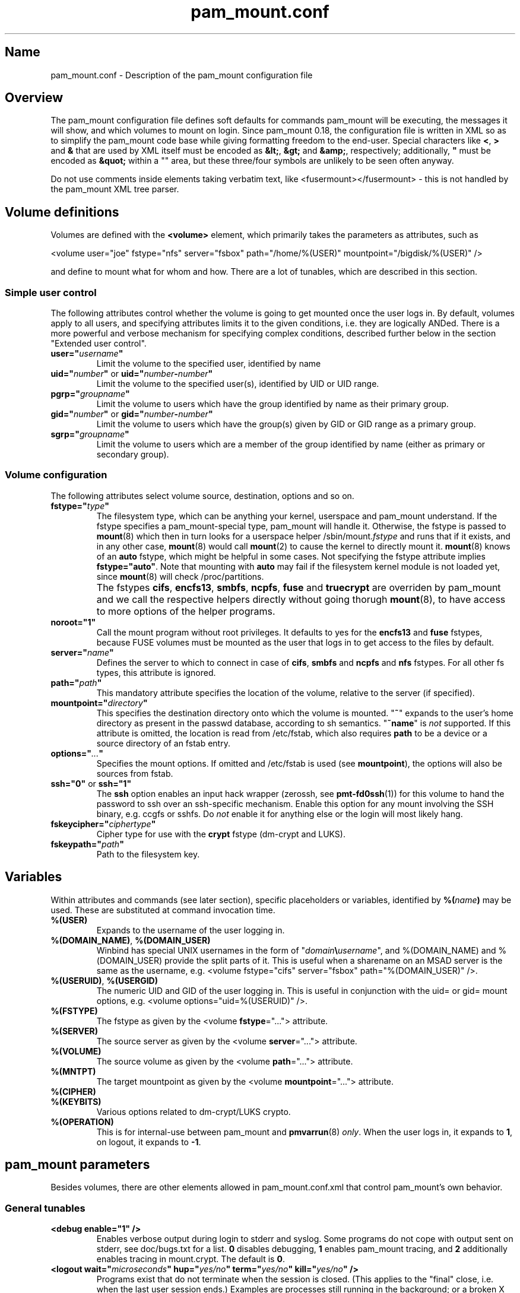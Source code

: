 .TH pam_mount.conf 5
.SH Name
.PP
pam_mount.conf - Description of the pam_mount configuration file
.SH Overview
.PP
The pam_mount configuration file defines soft defaults for commands pam_mount
will be executing, the messages it will show, and which volumes to mount on
login. Since pam_mount 0.18, the configuration file is written in XML so as
to simplify the pam_mount code base while giving formatting freedom to the
end\-user. Special characters like \fB<\fP, \fB>\fP and \fB&\fP that are used
by XML itself must be encoded as \fB&lt;\fP, \fB&gt;\fP and \fB&amp;\fP,
respectively; additionally, \fB"\fP must be encoded as \fB&quot;\fP within a
"" area, but these three/four symbols are unlikely to be seen often anyway.
.PP
Do not use comments inside elements taking verbatim text, like
<fusermount></fusermount> - this is not handled by the pam_mount XML tree
parser.
.SH Volume definitions
.PP
Volumes are defined with the \fB<volume>\fP element, which primarily takes the
parameters as attributes, such as
.PP
<volume user="joe" fstype="nfs" server="fsbox" path="/home/%(USER)"
mountpoint="/bigdisk/%(USER)" />
.PP
and define to mount what for whom and how. There are a lot of tunables, which
are described in this section.
.SS Simple user control
.PP
The following attributes control whether the volume is going to get mounted
once the user logs in. By default, volumes apply to all users, and specifying
attributes limits it to the given conditions, i.e. they are logically ANDed.
There is a more powerful and verbose mechanism for specifying complex
conditions, described further below in the section "Extended user control".
.TP
\fBuser="\fP\fIusername\fP\fB"\fP
Limit the volume to the specified user, identified by name
.TP
\fBuid="\fP\fInumber\fP\fB"\fP or \fBuid="\fP\fInumber\fP\fB\-\fP\fInumber\fP\fB"\fP
Limit the volume to the specified user(s), identified by UID or UID range.
.TP
\fBpgrp="\fP\fIgroupname\fP\fB"\fP
Limit the volume to users which have the group identified by name as their
primary group.
.TP
\fBgid="\fP\fInumber\fP\fB"\fP or \fBgid="\fP\fInumber\fP\fB\-\fP\fInumber\fP\fB"\fP
Limit the volume to users which have the group(s) given by GID or GID range as
a primary group.
.TP
\fBsgrp="\fP\fIgroupname\fP\fB"\fP
Limit the volume to users which are a member of the group identified by name
(either as primary or secondary group).
.SS Volume configuration
The following attributes select volume source, destination, options and so on.
.TP
\fBfstype="\fP\fItype\fP\fB"\fP
The filesystem type, which can be anything your kernel, userspace and pam_mount
understand. If the fstype specifies a pam_mount\-special type, pam_mount will
handle it. Otherwise, the fstype is passed to \fBmount\fP(8) which then in turn
looks for a userspace helper
/sbin/mount.\fIfstype\fP and runs that if it exists, and in any other
case, \fBmount\fP(8) would call \fBmount\fP(2) to cause the kernel to
directly mount it. \fBmount\fP(8) knows of an
\fBauto\fP fstype, which might be helpful in some cases. Not specifying the
fstype attribute implies \fBfstype="auto"\fP. Note that mounting with \fBauto\fP
may fail if the filesystem kernel module is not loaded yet, since \fBmount\fP(8)
will check /proc/partitions.
.IP ""
The fstypes \fBcifs\fP, \fBencfs13\fP, \fBsmbfs\fP, \fBncpfs\fP, \fBfuse\fP and
\fBtruecrypt\fP are overriden by pam_mount and we call the respective helpers
directly without going thorugh \fBmount\fP(8), to have access to more options
of the helper programs.
.TP
\fBnoroot="1"\fP
Call the mount program without root privileges. It defaults to yes for the
\fBencfs13\fP and \fBfuse\fP fstypes, because FUSE volumes must be mounted as
the user that logs in to get access to the files by default.
.TP
\fBserver="\fP\fIname\fP\fB"\fP
Defines the server to which to connect in case of \fBcifs\fP, \fBsmbfs\fP and
\fBncpfs\fP and \fBnfs\fP fstypes. For all other fs types, this attribute is
ignored.
.TP
\fBpath="\fP\fIpath\fP\fB"\fP
This mandatory attribute specifies the location of the volume, relative to the
server (if specified).
.TP
\fBmountpoint="\fP\fIdirectory\fP\fB"\fP
This specifies the destination directory onto which the volume is mounted.
"\fB~\fP" expands to the user's home directory as present in the passwd
database, according to sh semantics. "\fB~name\fP" is \fInot\fP supported. If
this attribute is omitted, the location is read from /etc/fstab, which also
requires \fBpath\fP to be a device or a source directory of an fstab entry.
.TP
\fBoptions="\fP\fI...\fP\fB"\fP
Specifies the mount options. If omitted and /etc/fstab is used (see
\fBmountpoint\fP), the options will also be sources from fstab.
.TP
\fBssh="0"\fP or \fBssh="1"\fP
The \fBssh\fP option enables an input hack wrapper (zerossh, see
\fBpmt\-fd0ssh\fP(1)) for this volume to hand the password to ssh over an
ssh\-specific mechanism. Enable this option for any mount involving the SSH
binary, e.g. ccgfs or sshfs. Do \fInot\fP enable it for anything else or the
login will most likely hang.
.TP
\fBfskeycipher="\fP\fIciphertype\fP\fB"\fP
Cipher type for use with the \fBcrypt\fP fstype (dm\-crypt and LUKS).
.TP
\fBfskeypath="\fP\fIpath\fP\fB"\fP
Path to the filesystem key.
.SH Variables
Within attributes and commands (see later section), specific placeholders or
variables, identified by \fB%(\fP\fIname\fP\fB)\fP may be used. These are
substituted at command invocation time.
.TP
\fB%(USER)\fP
Expands to the username of the user logging in.
.TP
\fB%(DOMAIN_NAME)\fP, \fB%(DOMAIN_USER)\fP
Winbind has special UNIX usernames in the form of
"\fIdomain\fP\fB\\\fP\fIusername\fP", and %(DOMAIN_NAME) and %(DOMAIN_USER)
provide the split parts of it. This is useful when a sharename on an MSAD
server is the same as the username, e.g. <volume fstype="cifs" server="fsbox"
path="%(DOMAIN_USER)" />.
.TP
\fB%(USERUID)\fP, \fB%(USERGID)\fP
The numeric UID and GID of the user logging in. This is useful in conjunction
with the uid= or gid= mount options, e.g. <volume options="uid=%(USERUID)" />.
.TP
\fB%(FSTYPE)\fP
The fstype as given by the <volume \fBfstype\fP="..."> attribute.
.TP
\fB%(SERVER)\fP
The source server as given by the <volume \fBserver\fP="..."> attribute.
.TP
\fB%(VOLUME)\fP
The source volume as given by the <volume \fBpath\fP="..."> attribute.
.TP
\fB%(MNTPT)\fP
The target mountpoint as given by the <volume \fBmountpoint\fP="..."> attribute.
.TP
\fB%(CIPHER)\fP
.TP
\fB%(KEYBITS)\fP
Various options related to dm\-crypt/LUKS crypto.
.TP
\fB%(OPERATION)\fP
This is for internal\-use between pam_mount and \fBpmvarrun\fP(8) \fIonly\fP.
When the user logs in, it expands to \fB1\fP, on logout, it expands to
\fB\-1\fP.
.SH pam_mount parameters
.PP
Besides volumes, there are other elements allowed in pam_mount.conf.xml that
control pam_mount's own behavior.
.SS General tunables
.TP
\fB<debug enable="1" />\fP
Enables verbose output during login to stderr and syslog. Some programs do not
cope with output sent on stderr, see doc/bugs.txt for a list. \fB0\fP disables
debugging, \fB1\fP enables pam_mount tracing, and \fB2\fP additionally enables
tracing in mount.crypt. The default is \fB0\fP.
.TP
\fB<logout wait="\fP\fImicroseconds\fP\fB" hup="\fP\fIyes/no\fP\fB" term="\fP\fIyes/no\fP\fB" kill="\fP\fIyes/no\fP\fB" />\fP
Programs exist that do not terminate when the session is closed. (This applies
to the "final" close, i.e. when the last user session ends.) Examples are
processes still running in the background; or a broken X session manager that
did not clean up its children, or other X programs that did not react to the
X server termination notification. pam_mount can be configured to kill these
processes and optionally wait before sending signals.
.TP
\fB<luserconf name="\fP\fI.pam_mount.conf.xml\fP\fB" />\fP
Individual users may define additional volumes (usually in
~/.pam_mount.conf.xml) to mount if allowed by the master configuration file by
the presence of the \fB<luserconf>\fP element. With it, users may mount and
unmount \fBany\fP volumes they specify - the mount process is called \fBas
superuser\fP. On some filesystem configurations this may be a security flaw so
user-defined volumes are not allowed by the default pam_mount.conf.xml
distributed with pam_mount.
.TP
\fB<mntoptions allow="\fP\fIoptions,...\fP\fB" />\fP
The <mntoptions> elements determine which options may be specified in per\-user
configuration files (see <luserconf>). It does not apply to the master file.
Specifying <mntoptions> is forbidden and ignored in per\-user configs.
It defaults to \fIallow="nosuid,nodev"\fP, and the default is cleared when the
first <mntoptions allow="..."> tag is seen. All further <mntoptions> are
additive, though.
.TP
\fB<mntoptions deny="\fP\fIoptions,...\fP\fB" />\fP
Any options listed in deny may not appear in the option list of per\-user
mounts. (Does not apply to the master file.)
.TP
\fB<mntoptions require="\fP\fIoptions,...\fP\fB" />\fP
All options listed in require must appear in the option list of per\-user
mounts. (Does not apply to the master file.)
It defaults to \fInosuid,nodev\fP, and the default is cleared when the
first <mntoptions require="..."> tag is seen. All further <mntoptions> are
additive, though.
.TP
\fB<path>\fP\fIdirectories...\fP\fB</path>\fP
The default for the PATH environmental variable is not consistent across
distributions, and so, pam_mount provides its own set of sane defaults which
you may change at will.
.SS Volume\-related
.TP
\fB<fsckloop device="\fP\fI/dev/loop7\fP\fB" />\fP
Specify the device used when checking loopback mounts. (This seems unused.)
.TP
\fB<mkmountpoint enable="1" remove="true" />\fP
Controls automatic creation and removal of mountpoints. If a mountpoint does
not exist when the volume is about to be mounted, pam_mount can be instructed
to create one using the \fBenable\fP attribute. Normally, directories created
this way are retained after logout, but \fBremove\fP may be set to \fBtrue\fP
to remove the mountpoint again, \fIbut only\fP if it was automatically created
by pam_mount in the same session before.
.SS Auxiliary programs
.PP
Some mount programs need special default parameters to properly function. It is
good practice to specify uid= for CIFS for example, because it is mounted as
root and would otherwise show files belonging to root instead of the user
logging in.
.TP
\fB<fd0ssh>\fP\fIprogram...\fP\fB</fd0ssh>\fP
fd0ssh is a hack around OpenSSH that essentially makes it read passwords from
stdin even though OpenSSH normally does not do that.
.TP
\fB<fsck>\fP\fIfsck -p %(FSCKTARGET)\fP\fB</fsck>\fP
Local volumes will be checked before mounting if this program is set.
.TP
\fB<mntcheck>\fP\fImntcheck ...\fP\fB</mntcheck>\fP
Originally intended for use on BSD to check if a volume was mounted. Currently
unused.
.TP
\fB<pmvarrun>\fP\fIpmvarrun ...\fP\fB</pmvarrun>\fP
\fBpmvarrun\fP(8) is a separate program to manage the reference count tracking
user sessions.
.SS Mount programs
.PP
Commands to mount/unmount volumes. They can take parameters, as shown. You can
specify either absolute paths, or relative ones, in which case $PATH will be
searched. Since login programs have differing default PATHs, pam_mount has its
own path definition (see above).
.TP
\fB<lclmount>\fP\fImount \-p0 \-t %(FSTYPE) ...\fP\fB</lclmount>\fP
The regular mount program.
.TP
\fB<umount>\fP\fIumount %(MNTPT)\fP\fB</umount>\fP
Unless there is a dedicated umount program for a given filesystem type, the
regular umount program will be used.
.IP ""
Linux supports lazy unmounting using `/sbin/umount \-l`. This may be dangerous
for encrypted volumes because the underlying device is not unmapped. Loopback
devices are also affected by this (not being unmapped when files are still
open). Also, unmount on SMB volumes needs to be called on %(MNTPT) and not
%(VOLUME).
.PP
Commands for various mount programs. Not all have a dedicated umount
helper because some do not need one.
.TP
\fB<losetup>\fP\fIlosetup ...\fP\fB</losetup>\fP
.TP
\fB<unlosetup>\fP\fIlosetup \-d ...\fP\fB</unlosetup>\fP
.TP
\fB<cifsmount>\fP\fImount.cifs ...\fP\fB</cifsmount>\fP
.TP
\fB<cryptmount>\fP\fImount.crypt ...\fP\fB</cryptmount>\fP
.TP
\fB<cryptumount>\fP\fIumount.crypt %(MNTPT)\fP\fB</cryptumount>\fP
Mount helpers for dm\-crypt and LUKS volumes.
.TP
\fB<fusemount>\fP\fImount.fuse ...\fP\fB</fusemount>\fP
.TP
\fB<fuseumount>\fP\fIfuserumount ...\fP\fB</fuseumount>\fP
.TP
\fB<ncpmount>\fP\fIncpmount ...\fP\fB</ncpmount>\fP
.TP
\fB<ncpumount>\fP\fIncpumount ...\fP\fB</ncpumount>\fP
.TP
\fB<nfsmount>\fP\fImount %(SERVER):%(VOLUME) ...\fP\fB</nfsmount>\fP
.TP
\fB<smbmount>\fP\fIsmbmount ...\fP\fB</smbmount>\fP
.TP
\fB<smbumount>\fP\fIsmbumount ...\fP\fB</smbumount>\fP
.TP
\fB<truecryptmount>\fP\fItruecrypt ...\fP\fB</truecryptmount>\fP
.TP
\fB<truecryptumount>\fP\fItruecrypt \-d ...\fP\fB</truecryptumount>\fP
.SS Messages
.TP
\fB<msg\-authpw>\fP\fIpam_mount password:\fP\fB</msg\-authpw>\fP
When pam_mount is not used with "\fBuse_first_pass\fP" or
"\fBtry_first_pass\fP" keywords in the PAM configuration files (/etc/pam.d/),
it will have to ask for a password. This is also the case if pam_mount is the
first auth module in the block. <msg\-authpw> allows you to customize that
prompt.
.TP
\fB<msg\-sessionpw>\fP\fIreenter...:\fP\fB</msg\-sessionpw>\fP
In case the 'session' PAM block does not have the password (e.g. on su
from root to user), it will ask again. This prompt can also be customized.
.SH Extended user control
Sometimes, the simple user control attributes for the <volume> element are not
sufficient where one may want to build more complex expressions as to whom a
volume applies. Instead of attributes, extended user control is set up using
additional elements within <volume>, for example
.PP
<volume path="/dev/shm" mountpoint="~"> <and> <sgrp>students</user> <not>
<sgrp>profs</sgrp> </not> </and> </volume>
.PP
Which translates to (students && !profs).
.SS Logical operators
.TP
\fB<and>\fP\fI<elements>*\fP\fB</and>\fP
All elements within this one are logically ANDed. Any number of elements may
appear.
.TP
\fB<or>\fP\fI<elements>*\fP\fB</or>\fP
All elements within this one are logically ORed. Any number of elements may
appear.
.TP
\fB<xor>\fP\fI<elements>{2}\fP\fB</xor>\fP
The two elements within the <xor> are logically XORed.
.TP
\fB<not>\fP\fI<element>\fP\fB</not>\fP
The single element within the <not> is logically negated.
.SS User selection
.TP
\fB<user>\fP\fIusername\fP\fB</user>\fP
Match against the given username.
.TP
\fB<uid>\fP\fInumber\fP\fB</uid>\fP or \fB<uid>\fP\fInumber\fP\fB\-\fP\fInumber\fP\fB</uid>\fP
Match the UID of the user logging in against a UID or UID range.
.TP
\fB<gid>\fP\fInumber\fP\fB</gid>\fP or \fB<gid>\fP\fInumber\fP\fB\-\fP\fInumber\fP\fB</gid>\fP
Match the primary group of the user logging in against a GID or GID range.
.TP
\fB<pgrp>\fP\fIgroupname\fP\fB</pgrp>\fP
Check if the user logging in has \fIgroupname\fP as the primary group.
.TP
\fB<sgrp>\fP\fIgroupname\fP\fB</sgrp>\fP
Check if the user logging in is a member of the group given by \fIname\fP
(i.e. it is either a primary or secondary group).
.SS Attributes
.TP
\fBicase="yes"\fP or \fBicase="no"\fP
The \fBicase\fP attribute may be used on \fB<user>\fP, \fB<pgrp>\fP and
\fB<sgrp>\fP to enable case\-insensitive matching (or not). It defaults to
"no".
.SH Examples
.PP
Remember that \fB~\fP can be used in the mountpoint attribute to denote the
home directory as retrievable through getpwent(3).
.SS FUSE mounts
.PP
Not specifying any path after the colon (:) uses the path whereever ssh will
put you in, usually the home directory.
.PP
<volume fstype="fuse" path="sshfs#%(USER)@fileserver:"
mountpoint="~" />
.PP
<volume fstype="fuse" path="encfs#/crypto/%(USER)"
mountpoint="~" />
.SS NFS mounts
.PP
<volume fstype="nfs" server="fileserver" path="/home/%(USER)"
mountpoint="~" />
.SS CIFS/SMB mounts
.PP
<volume user="user" fstype="smbfs" server="krueger" path="public"
mountpoint="/home/user/krueger" />
.SS NCP mounts
.PP
<volume user="user" fstype="ncpfs" server="krueger" path="public"
mountpoint="/home/user/krueger" options="user=user.context" />
.SS Bind mounts
.PP
This may come useful in conjunction with pam_chroot:
.PP
<volume path="/bin" mountpoint="~/bin" options="bind" />
.SS Encrypted mounts
.PP
Section unsorted.
.PP
<volume path="/home/%(USER).img" mountpoint="~" fskeycipher="aes\-256\-cbc"
fskeypath="/etc/ehd/%(USER)" />
